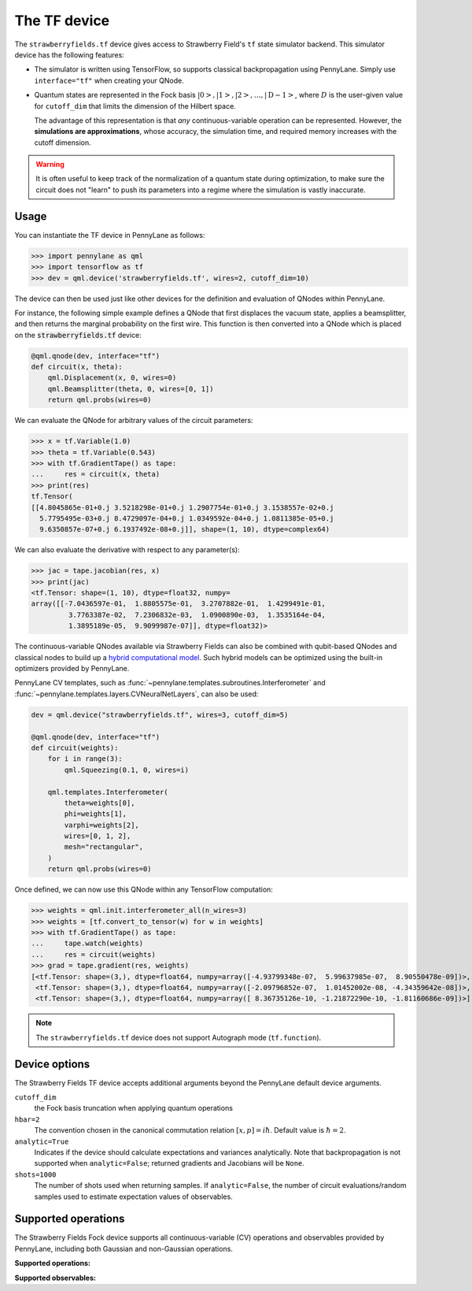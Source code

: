 The TF device
=============

The ``strawberryfields.tf`` device gives access to Strawberry Field's ``tf`` state simulator
backend. This simulator device has the following features:

* The simulator is written using TensorFlow, so supports classical backpropagation using
  PennyLane. Simply use ``interface="tf"`` when creating your QNode.

* Quantum states are represented in the Fock basis :math:`\left| 0 \right>, \left| 1 \right>, \left|
  2 \right>, \dots, \left| \mathrm{D -1} \right>`, where :math:`D` is the user-given value for
  ``cutoff_dim`` that limits the dimension of the Hilbert space.

  The advantage of this representation is that *any* continuous-variable operation can be
  represented. However, the **simulations are approximations**, whose accuracy, the simulation time,
  and required memory increases with the cutoff dimension.

.. warning::

    It is often useful to keep track of the normalization of a quantum state during optimization, to
    make sure the circuit does not "learn" to push its parameters into a regime where the simulation
    is vastly inaccurate.

Usage
~~~~~

You can instantiate the TF device in PennyLane as follows:

>>> import pennylane as qml
>>> import tensorflow as tf
>>> dev = qml.device('strawberryfields.tf', wires=2, cutoff_dim=10)

The device can then be used just like other devices for the definition and evaluation of QNodes
within PennyLane.

For instance, the following simple example defines a QNode that first displaces the vacuum state,
applies a beamsplitter, and then returns the marginal probability on the first wire. This function
is then converted into a QNode which is placed on the :code:`strawberryfields.tf` device:

.. code-block:: python

    @qml.qnode(dev, interface="tf")
    def circuit(x, theta):
        qml.Displacement(x, 0, wires=0)
        qml.Beamsplitter(theta, 0, wires=[0, 1])
        return qml.probs(wires=0)

We can evaluate the QNode for arbitrary values of the circuit parameters:

>>> x = tf.Variable(1.0)
>>> theta = tf.Variable(0.543)
>>> with tf.GradientTape() as tape:
...     res = circuit(x, theta)
>>> print(res)
tf.Tensor(
[[4.8045865e-01+0.j 3.5218298e-01+0.j 1.2907754e-01+0.j 3.1538557e-02+0.j
  5.7795495e-03+0.j 8.4729097e-04+0.j 1.0349592e-04+0.j 1.0811385e-05+0.j
  9.6350857e-07+0.j 6.1937492e-08+0.j]], shape=(1, 10), dtype=complex64)

We can also evaluate the derivative with respect to any parameter(s):

>>> jac = tape.jacobian(res, x)
>>> print(jac)
<tf.Tensor: shape=(1, 10), dtype=float32, numpy=
array([[-7.0436597e-01,  1.8805575e-01,  3.2707882e-01,  1.4299491e-01,
         3.7763387e-02,  7.2306832e-03,  1.0900890e-03,  1.3535164e-04,
         1.3895189e-05,  9.9099987e-07]], dtype=float32)>

The continuous-variable QNodes available via Strawberry Fields can also be combined with qubit-based
QNodes and classical nodes to build up a `hybrid computational model
<https://pennylane.ai/qml/demos/tutorial_plugins_hybrid.html>`_. Such hybrid models can be optimized
using the built-in optimizers provided by PennyLane.

PennyLane CV templates, such as :func:`~pennylane.templates.subroutines.Interferometer`
and :func:`~pennylane.templates.layers.CVNeuralNetLayers`, can also be used:

.. code-block:: python

    dev = qml.device("strawberryfields.tf", wires=3, cutoff_dim=5)

    @qml.qnode(dev, interface="tf")
    def circuit(weights):
        for i in range(3):
            qml.Squeezing(0.1, 0, wires=i)

        qml.templates.Interferometer(
            theta=weights[0],
            phi=weights[1],
            varphi=weights[2],
            wires=[0, 1, 2],
            mesh="rectangular",
        )
        return qml.probs(wires=0)

Once defined, we can now use this QNode within any TensorFlow computation:

>>> weights = qml.init.interferometer_all(n_wires=3)
>>> weights = [tf.convert_to_tensor(w) for w in weights]
>>> with tf.GradientTape() as tape:
...     tape.watch(weights)
...     res = circuit(weights)
>>> grad = tape.gradient(res, weights)
[<tf.Tensor: shape=(3,), dtype=float64, numpy=array([-4.93799348e-07,  5.99637985e-07,  8.90550478e-09])>,
 <tf.Tensor: shape=(3,), dtype=float64, numpy=array([-2.09796852e-07,  1.01452002e-08, -4.34359642e-08])>,
 <tf.Tensor: shape=(3,), dtype=float64, numpy=array([ 8.36735126e-10, -1.21872290e-10, -1.81160686e-09])>]

.. note::

    The ``strawberryfields.tf`` device does not support Autograph mode (``tf.function``).

Device options
~~~~~~~~~~~~~~

The Strawberry Fields TF device accepts additional arguments beyond the PennyLane default device arguments.


``cutoff_dim``
    the Fock basis truncation when applying quantum operations

``hbar=2``
    The convention chosen in the canonical commutation relation :math:`[x, p] = i \hbar`.
    Default value is :math:`\hbar=2`.

``analytic=True``
    Indicates if the device should calculate expectations and variances analytically.
    Note that backpropagation is not supported when ``analytic=False``; returned gradients
    and Jacobians will be ``None``.

``shots=1000``
    The number of shots used when returning samples. If ``analytic=False``, the number
    of circuit evaluations/random samples used to estimate expectation values of observables.

Supported operations
~~~~~~~~~~~~~~~~~~~~~

The Strawberry Fields Fock device supports all continuous-variable (CV) operations and observables
provided by PennyLane, including both Gaussian and non-Gaussian operations.

**Supported operations:**

.. raw:: html

    <div class="summary-table">

.. autosummary::
    :nosignatures:

    ~pennylane.Beamsplitter
    ~pennylane.CoherentState
    ~pennylane.ControlledAddition
    ~pennylane.ControlledPhase
    ~pennylane.CrossKerr
    ~pennylane.CubicPhase
    ~pennylane.DisplacedSqueezedState
    ~pennylane.Displacement
    ~pennylane.FockDensityMatrix
    ~pennylane.FockState
    ~pennylane.FockStateVector
    ~pennylane.GaussianState
    ~pennylane.Interferometer
    ~pennylane.Kerr
    ~pennylane.QuadraticPhase
    ~pennylane.Rotation
    ~pennylane.SqueezedState
    ~pennylane.Squeezing
    ~pennylane.ThermalState
    ~pennylane.TwoModeSqueezing

.. raw:: html

    </div>

**Supported observables:**

.. raw:: html

    <div class="summary-table">

.. autosummary::
    :nosignatures:

    ~pennylane.Identity
    ~pennylane.NumberOperator
    ~pennylane.TensorN
    ~pennylane.X
    ~pennylane.P
    ~pennylane.QuadOperator
    ~pennylane.PolyXP
    ~pennylane.TensorN

.. raw:: html

    </div>
